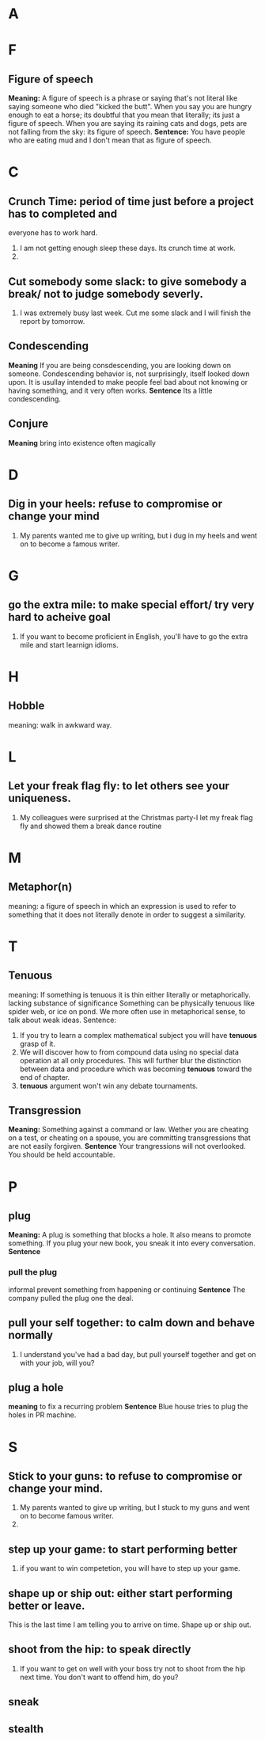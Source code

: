 * A
* F
** Figure of speech
   *Meaning:*
   A figure of speech is a phrase or saying that's not literal like saying
   someone who died "kicked the butt".
   When you say you are hungry enough to eat a horse; its doubtful that you mean
   that literally; its just a figure of speech.
   When you are saying its raining cats and dogs, pets are not falling from the
   sky: its figure of speech.
   *Sentence:*
   You have people who are eating mud and I don't mean that as figure of
   speech.
* C
** Crunch Time: period of time just before a project has to completed and 
   everyone has to work hard. 
   1. I am not getting enough sleep these days. Its crunch time at work.
   2. 
** Cut somebody some slack: to give somebody a break/ not to judge somebody severly.
   1. I was extremely busy last week. Cut me some slack and I will finish the
      report by tomorrow.
** Condescending
   *Meaning*
   If you are being consdescending, you are looking down on
   someone. Condescending behavior is, not surprisingly, itself looked down
   upon. It is usullay intended to make people feel bad about not knowing or
   having something, and it very often works.
   *Sentence*
   Its a little condescending. 
** Conjure
   *Meaning*
   bring into existence often magically
* D
** Dig in your heels: refuse to compromise or change your mind
   1. My parents wanted me to give up writing, but i dug in my heels and went on
      to become a famous writer.
* G
** go the extra mile: to make special effort/ try very hard to acheive goal
   1. If you want to become proficient in English, you'll have to go the extra
      mile and start learnign idioms.
* H
** Hobble
   meaning: walk in awkward way.
* L
** Let your freak flag fly: to let others see your uniqueness.
   1. My colleagues were surprised at the Christmas party-I let my freak flag
      fly and showed them a break dance routine
* M
** Metaphor(n)
   meaning:
   a figure of speech in which an expression is used to refer to something that
   it does not literally denote in order to suggest a similarity.
* T
** Tenuous
   meaning: 
   If something is tenuous it is thin either literally or
   metaphorically.
   lacking substance of significance
   Something can be physically tenuous like spider web, or ice on pond. We more
   often use in metaphorical sense, to talk about weak ideas.
   Sentence:
   1. If you try to learn a complex mathematical subject you will have *tenuous*
      grasp of it.
   2. We will discover how to from compound data using no special data operation
      at all only procedures. This will further blur the distinction between
      data and procedure which was becoming *tenuous* toward the end of chapter.
   3. *tenuous* argument won't win any debate tournaments.
** Transgression
   *Meaning:*
   Something against a command or law. Wether you are cheating on a test, or
   cheating on a spouse, you are committing transgressions that are not easily
   forgiven. 
   *Sentence*
   Your trangressions will not overlooked. You should be held accountable.
* P
** plug
   *Meaning:*
   A plug is something that blocks a hole. It also means to promote something.
   If you plug your new book, you sneak it into every conversation.
   *Sentence*
*** pull the plug
    informal
    prevent something from happening or continuing
    *Sentence*
    The company pulled the plug one the deal.
    
** pull your self together: to calm down and behave normally
   1. I understand you've had a bad day, but pull yourself together and get on
      with your job, will you?
** plug a hole
   *meaning*
   to fix a recurring problem
   *Sentence*
   Blue house tries to plug the holes in PR machine.
* S
** Stick to your guns: to refuse to compromise or change your mind.
   1. My parents wanted to give up writing, but I stuck to my guns and went on
      to become famous writer.
   2. 
** step up your game: to start performing better
   1. if you want to win competetion, you will have to step up your game.

** shape up or ship out: either start performing better or leave.
   This is the last time I am telling you to arrive on time. Shape up or ship out.
** shoot from the hip: to speak directly
   1. If you want to get on well with your boss try not to shoot from the hip
      next time. You don't want to offend him, do you?
** sneak
** stealth
